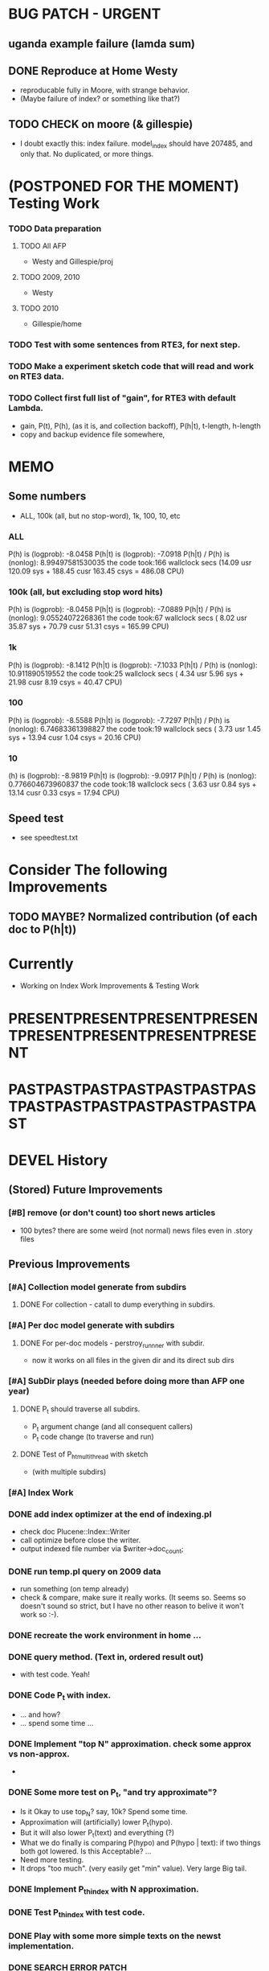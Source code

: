 * BUG PATCH - URGENT 
** uganda example failure (lamda sum) 
** DONE Reproduce at Home Westy 
- reproducable fully in Moore, with strange behavior. 
- (Maybe failure of index? or something like that?) 
** TODO CHECK on moore (& gillespie) 
- I doubt exactly this: index failure. model_index should have 207485,
  and only that. No duplicated, or more things. 

* (POSTPONED FOR THE MOMENT) Testing Work 
*** TODO Data preparation
**** TODO All AFP 
- Westy and Gillespie/proj
**** TODO 2009, 2010 
- Westy 
**** TODO 2010 
- Gillespie/home 

*** TODO Test with some sentences from RTE3, for next step. 
*** TODO Make a experiment sketch code that will read and work on RTE3 data. 
*** TODO Collect first full list of "gain", for RTE3 with default Lambda. 
- gain, P(t), P(h), (as it is, and collection backoff), P(h|t), t-length,
  h-length
- copy and backup evidence file somewhere, 


* MEMO 
** Some numbers 
- ALL, 100k (all, but no stop-word), 1k, 100, 10, etc 
*** ALL 
P(h) is (logprob): -8.0458 
P(h|t) is (logprob):  -7.0918 
P(h|t) / P(h) is (nonlog): 8.99497581530035
the code took:166 wallclock secs (14.09 usr 120.09 sys + 188.45 cusr 163.45 csys = 486.08 CPU)
*** 100k (all, but excluding stop word hits) 
P(h) is (logprob): -8.0458 
P(h|t) is (logprob):  -7.0889 
P(h|t) / P(h) is (nonlog): 9.05524072268361
the code took:67 wallclock secs ( 8.02 usr 35.87 sys + 70.79 cusr 51.31 csys = 165.99 CPU)
*** 1k 
P(h) is (logprob): -8.1412 
P(h|t) is (logprob):  -7.1033 
P(h|t) / P(h) is (nonlog): 10.911890519552
the code took:25 wallclock secs ( 4.34 usr  5.96 sys + 21.98 cusr  8.19 csys = 40.47 CPU)
*** 100 
P(h) is (logprob): -8.5588 
P(h|t) is (logprob):  -7.7297 
P(h|t) / P(h) is (nonlog): 6.74683361398827
the code took:19 wallclock secs ( 3.73 usr  1.45 sys + 13.94 cusr  1.04 csys = 20.16 CPU)
*** 10
(h) is (logprob): -8.9819 
P(h|t) is (logprob):  -9.0917 
P(h|t) / P(h) is (nonlog): 0.776604673960837
the code took:18 wallclock secs ( 3.63 usr  0.84 sys + 13.14 cusr  0.33 csys = 17.94 CPU)




** Speed test 
- see speedtest.txt 


* Consider The following Improvements 
** TODO MAYBE? Normalized contribution (of each doc to P(h|t)) 


* Currently
- Working on Index Work Improvements & Testing Work 



* PRESENTPRESENTPRESENTPRESENTPRESENTPRESENTPRESENTPRESENT
* PASTPASTPASTPASTPASTPASTPASTPASTPASTPASTPASTPASTPASTPAST

* DEVEL History 
** (Stored) Future Improvements 
*** [#B] remove (or don't count) too short news articles
- 100 bytes? there are some weird (not normal) news files even in
  .story files 

** Previous Improvements 
*** [#A] Collection model generate from subdirs 
**** DONE For collection - catall to dump everything in subdirs.  

*** [#A] Per doc model generate with subdirs 
**** DONE For per-doc models - perstroy_runnner with subdir. 
- now it works on all files in the given dir and its direct sub dirs 
*** [#A] SubDir plays (needed before doing more than AFP one year) 
**** DONE P_t should traverse all subdirs. 
- P_t argument change (and all consequent callers) 
- P_t code change (to traverse and run) 
**** DONE Test of P_h_t_multithread with sketch 
- (with multiple subdirs) 

*** [#A] Index Work 
*** DONE add index optimizer at the end of indexing.pl 
- check doc Plucene::Index::Writer 
- call optimize before close the writer. 
- output indexed file number via $writer->doc_count; 

*** DONE run temp.pl query on 2009 data 
- run something (on temp already) 
- check & compare, make sure it really works. (It seems so. Seems so
  doesn't sound so strict, but I have no other reason to belive it
  won't work so :-). 

*** DONE recreate the work environment in home ... 

*** DONE query method. (Text in, ordered result out) 
- with test code. Yeah! 

*** DONE Code P_t with index. 
- ... and how? 
- ... spend some time ... 

*** DONE Implement "top N" approximation. check some approx vs non-approx.
- 

*** DONE Some more test on P_t, "and try approximate"?
- Is it Okay to use top_N? say, 10k? Spend some time. 
- Approximation will (artificially) lower P_t(hypo). 
- But it will also lower P_t(text) and everything (?) 
- What we do finally is comparing P(hypo) and P(hypo | text): if two
  things both got lowered. Is this Acceptable?  ... 
- Need more testing. 
- It drops "too much". (very easily get "min" value). Very large Big tail.  

*** DONE Implement P_t_h_index with N approximation. 
*** DONE Test P_t_h_index with test code. 
*** DONE Play with some more simple texts on the newst implementation. 
*** DONE SEARCH ERROR PATCH
- why the following two returns different results? 
"a bus collision with a truck in uganda has resulted in at least 30 fatalities and has left a further 21 injured"
"30 die in a bus collision in uganda" 
- write a simple script and test: "bus" "bus collision" "bus collision in uganda"  
- (I am expecting all OR relation. is it something not?) 
**** DONE result return script 
**** DONE test those sequence 
- it was because of "and". :-( 
**** DONE check all "special words" for (P)lucene query. 
- A more complex queries may contain nested queries with 
 'and', 'or', 'not' or 'phrase' relations. (PLUCENE::SEARCH::QUERY)
**** DONE imporve plucene_query() by removing those terms from the given query

**** Main line coding 
***** DONE Collection Model 
****** DONE (run) Get "target" news files (target corpus) all in one folder 
****** DONE (run) catall and generate collection LM model 
****** DONE [#C] (If subdir needed) TODO? (write script) recursively catall and generate collection model 
***** DONE Document Model 
****** DONE (write script) For each file, make each LM model
***** DONE Produce single sentence prob. (t) 
****** DONE (write matlab script) weighted-sum 
- input: weight (doc prob), sentence prob, of each document 
- output: weighted average. 
****** (write scripts) P(t) prob 
******* DONE (write debug3 reader) read_log_prob, read_prob
******* DONE (write octave caller) lambda sum (interpolate) 
******* DONE check code for get seq_prob to lambda sum 
******* DONE (srilm caller) write ngram runner
- model 
- options  
- sentence (input) 
******* DONE (write octave caller) weighted sum 
- (need): weighted-sum input format (simple matrix)?
- (already have): weighted-sum matlab code 
******* DONE (write octave caller wrapper) logprob mean 
- use weighted sum with same weights. :-) 
******* DONE calc P_coll 
- check collection model file 
- get P_coll (t) (with -debug 3)
******* DONE each P_doc(t) 
- get for each pure P_d(t) (with -debug 3), on all doc 
- calculate lamda*P_d + (1-lamda)*P_coll for each by call octave
******* DONE calc P_(t) by weighted sum 
- do the weighted-sum of the values, with uniform weight 

***** DONE Produce conditional prob. 
****** DONE (write scripts) P(h | t) prob 
****** DONE write script "evidence calculation code" 
Wow. Finally. 
****** DONE sanity check, more with sketch. 
- on AFP 2009 May

****** DONE [#A] Some possible "look-into" data saving. 
- Starting from P_t, P_h, P_h|t. 
- Output of result hash: 
- Debug 1 : output the hash into file, no sorting, file order 
- Debug 2 : sorting, higher value first. 

*** DONE PERFORMANCE WORK 
- large files in a dir makes (10k>) file locating very, very slow. 
- GOAL: to make calling "ngram" perl doc as fast as "non-indexed" callings.  
- Main cause was big-num of files in a dir. Patched by using month/day subdirs. 
**** DONE (AS REJECTED) Index loading only once 
- THIS HAS BEEN CANCELED. (see testing) 
***** DONE writing 
***** DONE testing (on Westy) 
- It makes this even SLOWER!!!! (Memory was too FULL to do other
  things :-( strange...). 
- Reverted back. Maybe on servers... again, Maybe not. 
**** DONE Getting list of all model files, only once 
- path recorder, as a global (same as index). It will be loaded only once, if it is null 
***** DONE writing 
***** DONE testing 
- looks to be working good. Keep use this. (20 sec? for each trial? good) 

**** DONE GZSet to use Month as dir 
- make gzset unzipper to use "months" too. This will reduce the number of files in dir. 
***** DONE writing 
***** DONE testing 
      
**** DONE Sort index hit result 
- this wasn't useful/impactful, and has some side effects. won't use it. 
***** DONE writing 
- this will (maybe) make it faster to process indexed ones. (test on gillespie afp2010) 
***** DONE testing 
- Only a few dozen seconds. It affects, but not enough. 



* EXPERIMENTS 
** Need to confirm/consider 
*** TODO very long sentence okay. (-200 or less logprob) 
- pick one or two "paragraph" level "Text". Test it. 

** MODEL preparation 
*** DONE [#A] See how ngram-count works on large files 
**** DONE 1) afp 2010 (no problem) 
**** DONE 1-b) afp 2010 per doc (no problem) 
**** DONE 2) all afp. (Gillespie, no problem)
**** DONE 2-b) all afp, per doc (Gillespie, ONGOING) 
- Way too slow (no need to do, since 2010 takes 30+ min) 
**** TODO 3) all of the gigaword? 
- Maybe we need something between 2), 3). 

** Some additional ideas 
*** some rough ideas & observations 
- better baseline would be P(h|h), instead of P(h)? (topical
  relatedness gets some even before starting). 
- "gain" (P(h|t) / P(h)) seems to (generally) increases with the
  length of (t & h)  
  
** Notes 
*** Currently used/tested SRILM call parameters 
**** ngram-count 
- (CURRENT) "-text" and "-lm", and "-write-binary-lm", all other
  default 
**** ngram 
- (CURRENT) all default: no other than "-ppl" (input designation) and "-lm".  

*** Memo on efficiency
**** Testing on May 2009 AFP news (20k documents) 
- Running P_t sequentially currently takes about 3 min (2:48) on Moore.  
- Multi threads (6) on Gillespie, 58 seconds 


* RECORDS & POSTPONED
** Past Improvements 
*** DONE Binary language model 
*** add binary option as default option 
**** DONE collection model description (user's own calling) 
**** DONE perstory_runner.pl (per document model) 
- I believe that ngram automatically loads binary model, so no
  additional coding on model users.  

*** DONE [#A] bug splitta outputs the last "." concatted to the last Word.    
*** TODO? [#C] [??] feature catall.pl "do not print a file size less than X" 
*** TODO? [#C] [Very hard - Possible?] Matrix-ize weighted_sum Octave code. 
*** DONE [#A] [Efficiency] Lamda sum in Perl space. (No octave call) 
- For each news "story" we call twice; once ngram (can't reduce this),
  once octave. Maybe starting up octave each time is
  expansive. Consider this. 
*** DONE [#A] [Efficiency for response] Not using multiple threads/ngram processes

** Postponed improvements: "Good to have, but not critical"
*** TODO? [#C] [Efficiency for throughput] Unable to call two or more instances. 
- Currently, the file to be passed to ngram -ppl is a fixed name. 
- should be improved to temporary random name, or something like
  getName{sent}?
- *Not really important*, since the code does use multithread for P_t, and a
  single instance can utilize many nubmers of threads. 
*** TODO? [#C] If log-sum is only needed as "weighted sum" (use not-tool-small sum)
- we may not need to do the costy log-space-sums. 
- (by multiply weights to a certain degree, so within octave normal range). 
- (using reference_weightedsum, or a improved variation, etc). 
- *Not really important* Only calculated twice, or three times only
  per each P(h|t). Not really critical, compared to other
  efficiency issues. 
- Well, "not needing octave anymore" would be nice but. 

==== 
** Known problems
*** Discount related questions
- When processing document-models; 
- "Warning: count of count x is zero -- lowering maxcount" 
- "Warning: discount coeff n is out of range: 0" 
It seems that both related to sparseness. Not critical, but affecting
(e.g. less good smoothing?)  
** Side notes about tools 
*** SRILM 
**** Interpolate call parameters 
- "-bayes 0" mix-model is generally what I would expect from simple
  summation: simple (lambda * model 1 prob) + ((1-lamba) * model 2
  prob), for each word point. (Well if you ask me what -bayes non-zero
  means ... I don't) 
- so the mixture model call is something like: 
- ngram -lm doc.model -mix-lm collection.model -ppl test.txt -bayes 0 -debug 3 -lambda 0.1

**** Perplexity (per word), as calculated in SRILM 
- ppl = 10^(-logprob / (words - OOVs + sentences))
- ppl1 (without </s>) = 10^(-logprob / (words - OOVs)) 

**** Discount methods in SRILM defult 
- When no option is given, it does Good-Turing discount. (the warnings
  are from those, when counting count of counts, etc) 

**** Why different prob, for all OOV queries? 
- Q: They share all the same back-off interpolate model, why different? 
- A: /s 
- All OOV docs, at least has one </s>. Different /s prob per models. 
- We now have an option to exclude this </s>, from calculation. (DEFAULT ON, on lamba_sumX) 

*** Octave 
**** Octave "precision" of double is one digit less (than SRILM) 
- Seems like this causes the small amount of difference in the final
  result. (try octave> a = 0.00409898) 
- Octave uses H/W floats. ... hmm. no easy way around(?)
- Eh, no. Above examples is actually within HW float, but octave cuts 
  it. Prolly some precision cut mechanism in work. What's it? 
- "Symbolic toolbox". vpa(something)? Hmm. no need yet.  

** Theoretical crosspoints / decisions 


* THEORETICAL 
** DONE [#A] Word level model, or Sentence level model? 
- Basically, what I am trying to do is doing weighted sum of
  probabilities. There is two way of doing things. 
- Word Level weighted sum and Sentence Level weighted sum 
- Say, sentence is: P(w_1, ..., w_n). 
*** Sentence level weighted-sum 
- At sentence level, this can be calculated by 
  weighted_mean_all_d(  P_d(w_1, .., w_n)  ) 
*** Word level weithed-sum 
- At word level, this can be caluclated by 
- product 
  { ... 
    weighted_mean_all_d( P(w_n | w_{n-1},w_{n-2}, w_{n-3} ), 
    weighted_mean_all_d( P(w_n+1 | w_n, w_{n-1}, w_{n-2} ), 
    ... 
    weighted_mean_all_d( P(</s> | ...) ) 
  }
*** Not compatible
- The problem is that, two values are different. Weighted mean on
  sentence level (up to each sentence, prob calculated by each
  document model) produces one value. Product of word level
  probabilities that gained by per word weighted mean produces another
  value. They are generally not that far, but not the same. 

*** Which one should we use? 
- If we want to use "per-word predictability" power, we need to do
  things on word level. Maybe this is more powerful. (and a bit
  slower) 
- If we are not interested in word level, and since our assumption
  simply assumes the underlying document-model generates a
  probablility for each given sentence... Then sentence level is good
  enough.
- Try both? Hmm. 

*** DONE For now?
- Try both?: no. on sentence level.  
- Sentence level. Following strictly to P_d(sentence). 
- Basic premise: A sentence, a probability. Each document model is
  independent (although weakly linked by coll-model, but this is
  not relevant here) 
- Word-level might be useful/needed for "dynamic/better LM". 






